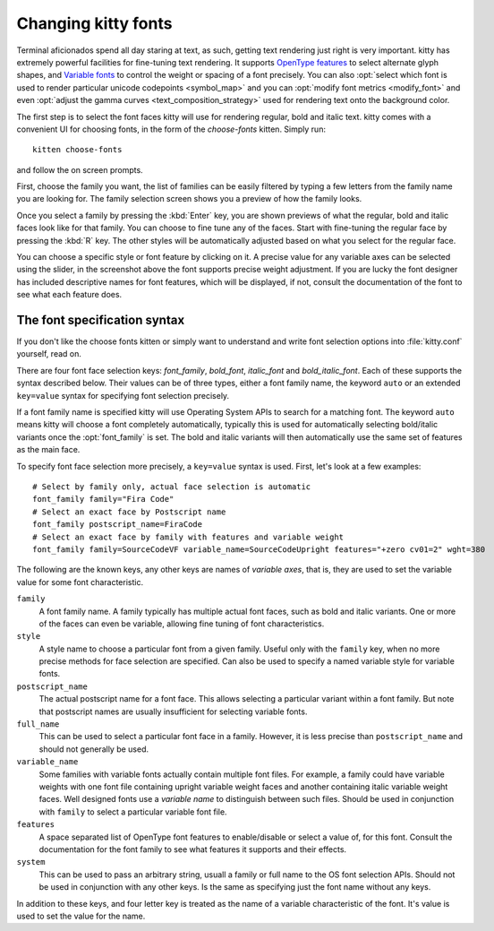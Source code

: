 Changing kitty fonts
========================

.. only:: man

    Overview
    --------------

Terminal aficionados spend all day staring at text, as such, getting text
rendering just right is very important. kitty has extremely powerful facilities
for fine-tuning text rendering. It supports `OpenType features
<https://en.wikipedia.org/wiki/List_of_typographic_features>`__ to select
alternate glyph shapes, and `Variable fonts
<https://en.wikipedia.org/wiki/Variable_font>`__ to control the weight or
spacing of a font precisely. You can also :opt:`select which font is used to
render particular unicode codepoints <symbol_map>` and you can :opt:`modify
font metrics <modify_font>` and even :opt:`adjust the gamma curves
<text_composition_strategy>` used for rendering text onto the background color.

The first step is to select the font faces kitty will use for rendering
regular, bold and italic text. kitty comes with a convenient UI for choosing fonts,
in the form of the *choose-fonts* kitten. Simply run::

    kitten choose-fonts

and follow the on screen prompts.

First, choose the family you want, the list of families can be easily filtered by
typing a few letters from the family name you are looking for. The family
selection screen shows you a preview of how the family looks.

.. image:: ../screenshots/family-selection.png
   :alt: Choosing a family with the choose fonts kitten
   :width: 600

Once you select a family by pressing the :kbd:`Enter` key, you
are shown previews of what the regular, bold and italic faces look like
for that family. You can choose to fine tune any of the faces. Start with
fine-tuning the regular face by pressing the :kbd:`R` key. The other styles
will be automatically adjusted based on what you select for the regular face.

.. image:: ../screenshots/font-fine-tune.png
   :alt: Fine tune a font by choosing a precise weight and features
   :width: 600

You can choose a specific style or font feature by clicking on it. A precise
value for any variable axes can be selected using the slider, in the screenshot
above the font supports precise weight adjustment. If you are lucky the font
designer has included descriptive names for font features, which will be
displayed, if not, consult the documentation of the font to see what each feature does.


The font specification syntax
--------------------------------

If you don't like the choose fonts kitten or simply want to understand and
write font selection options into :file:`kitty.conf` yourself, read on.

There are four font face selection keys: `font_family`, `bold_font`,
`italic_font` and `bold_italic_font`. Each of these supports the syntax
described below. Their values can be of three types, either a
font family name, the keyword ``auto`` or an extended ``key=value`` syntax
for specifying font selection precisely.

If a font family name is specified kitty will use Operating System APIs to
search for a matching font. The keyword ``auto`` means kitty will choose a font
completely automatically, typically this is used for automatically selecting
bold/italic variants once the :opt:`font_family` is set. The bold and italic
variants will then automatically use the same set of features as the main face.

To specify font face selection more precisely, a ``key=value`` syntax is used.
First, let's look at a few examples::

    # Select by family only, actual face selection is automatic
    font_family family="Fira Code"
    # Select an exact face by Postscript name
    font_family postscript_name=FiraCode
    # Select an exact face by family with features and variable weight
    font_family family=SourceCodeVF variable_name=SourceCodeUpright features="+zero cv01=2" wght=380

The following are the known keys, any other keys are names of *variable axes*,
that is, they are used to set the variable value for some font characteristic.

``family``
    A font family name. A family typically has multiple actual font faces, such
    as bold and italic variants. One or more of the faces can even be variable,
    allowing fine tuning of font characteristics.

``style``
    A style name to choose a particular font from a given family. Useful only
    with the ``family`` key, when no more precise methods for face selection
    are specified. Can also be used to specify a named variable style for
    variable fonts.

``postscript_name``
    The actual postscript name for a font face. This allows selecting a
    particular variant within a font family. But note that postscript names
    are usually insufficient for selecting variable fonts.

``full_name``
    This can be used to select a particular font face in a family. However, it
    is less precise than ``postscript_name`` and should not generally be used.

``variable_name``
    Some families with variable fonts actually contain multiple font files. For
    example, a family could have variable weights with one font file containing
    upright variable weight faces and another containing italic variable weight
    faces. Well designed fonts use a *variable name* to distinguish between
    such files. Should be used in conjunction with ``family`` to select a
    particular variable font file.

``features``
    A space separated list of OpenType font features to enable/disable or
    select a value of, for this font. Consult the documentation for the font
    family to see what features it supports and their effects.

``system``
    This can be used to pass an arbitrary string, usuall a family or full name
    to the OS font selection APIs. Should not be used in conjunction with any
    other keys. Is the same as specifying just the font name without any keys.


In addition to these keys, and four letter key is treated as the name of a
variable characteristic of the font. It's value is used to set the value for
the name.
